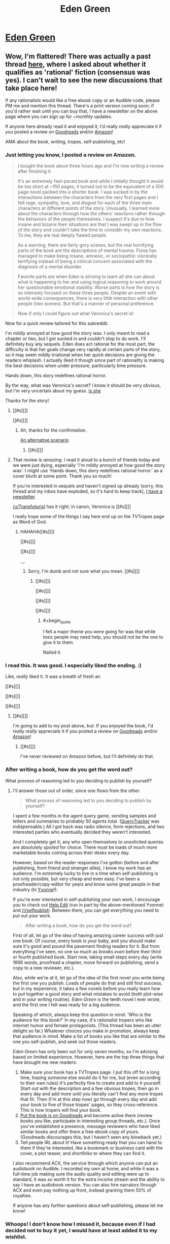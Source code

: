 #+TITLE: Eden Green

* [[http://homework.never-ends.net/edengreen/][Eden Green]]
:PROPERTIES:
:Author: xamueljones
:Score: 12
:DateUnix: 1455147019.0
:END:

** Wow, I'm flattered! There was actually a past thread [[https://www.reddit.com/r/rational/comments/3yf55g/rtrst_scifihorror_novel_eden_green/][here]], where I asked about whether it qualifies as 'rational' fiction (consensus was yes). I can't wait to see the new discussions that take place here!

If any rationalists would like a free ebook copy or an Audible code, please PM me and mention this thread. There's a print version coming soon; if you'd rather wait until you can buy that, I have a newsletter on the above page where you can sign up for ~monthly updates.

If anyone here already read it and enjoyed it, I'd really /really/ appreciate it if you posted a review on [[https://www.goodreads.com/book/show/26058753-eden-green][Goodreads]] and/or [[http://www.amazon.com/dp/B010ON836U/][Amazon]]!

AMA about the book, writing, tropes, self-publishing, etc!
:PROPERTIES:
:Author: FekketCantenel
:Score: 5
:DateUnix: 1455149244.0
:END:

*** Just letting you know, I posted a review on Amazon.

#+begin_quote
  I bought the book about three hours ago and I'm now writing a review after finishing it.

  It's an extremely fast-paced book and while I initially thought it would be too short at ~150 pages, it turned out to be the equivalent of a 500 page novel packed into a shorter book. I was sucked in by the interactions between the characters from the very first pages and I felt rage, sympathy, love, and disgust for each of the three main characters at different points of the story. Unusually, I learned more about the characters through how the others' reactions rather through the behaviors of the people themselves. I suspect it's due to how insane and bizarre their situations are that I was swept up in the flow of the story and couldn't take the time to consider my own reactions. To me, they are real deeply flawed people.

  As a warning, there are fairly gory scenes, but the real horrifying parts of the book are the descriptions of mental trauma. Fiona has managed to make being insane, amnesic, or sociopathic viscerally terrifying instead of being a clinical concern associated with the diagnosis of a mental disorder.

  Favorite parts are when Eden is striving to learn all she can about what is happening to her and using logical reasoning to work around her questionable emotional stability. Worse parts is how the story is so intensely focused on these three people. Despite an event with world-wide consequences, there is very little interaction with other people (two scenes). But that's a manner of personal preference.

  Now if only I could figure out what Veronica's secret is!
#+end_quote

Now for a quick review tailored for this subreddit.

I'm mildly annoyed at how good the story was. I only meant to read a chapter or two, but I got sucked in and couldn't stop to do work. I'll definitely buy any sequels. Eden does act rational for the most part, the difficulty is that her goals change very rapidly at certain parts of the story, so it may seem mildly irrational when her quick decisions are giving the readers whiplash. I actually liked it though since part of rationality is making the best decisions when under pressure, particularly time pressure.

Hands down, this story redefines rational horror.

By the way, what was Veronica's secret? I know it should be very obvious, but I'm very uncertain about my guess. [[#s][Is she]]

Thanks for the story!
:PROPERTIES:
:Author: xamueljones
:Score: 4
:DateUnix: 1455165313.0
:END:

**** [[#s][]]

[[#s][]]
:PROPERTIES:
:Author: Transfuturist
:Score: 2
:DateUnix: 1455194284.0
:END:

***** Ah, thanks for the confirmation.

[[#s][An alternative scenario]]
:PROPERTIES:
:Author: xamueljones
:Score: 2
:DateUnix: 1455199712.0
:END:

****** [[#s][]]
:PROPERTIES:
:Author: Transfuturist
:Score: 2
:DateUnix: 1455210381.0
:END:


**** That review is /amazing./ I read it aloud to a bunch of friends today and we were just dying, especially 'I'm mildly annoyed at how good the story was'. I might use 'Hands down, this story redefines rational horror.' as a cover blurb at some point. Thank you so much!

If you're interested in sequels and haven't signed up already (sorry, this thread and my inbox have exploded, so it's hard to keep track), [[http://homework.never-ends.net/newsletter/][I have a newsletter]].

[[/u/Transfuturist]] has it right; in canon, Veronica is [[#s][]]

I really hope some of the things I say here end up on the TVTropes page as Word of God.
:PROPERTIES:
:Author: FekketCantenel
:Score: 1
:DateUnix: 1455238934.0
:END:

***** HAHAHA[[#s][]]

[[#s][]]

[[#s][]]

._.
:PROPERTIES:
:Author: Transfuturist
:Score: 2
:DateUnix: 1455240127.0
:END:

****** Sorry, I'm dumb and not sure what you mean. [[#s][]]
:PROPERTIES:
:Author: FekketCantenel
:Score: 2
:DateUnix: 1455240406.0
:END:

******* [[#s][]]

[[#s][]]

[[#s][]]

[[#s][]]
:PROPERTIES:
:Author: Transfuturist
:Score: 3
:DateUnix: 1455242236.0
:END:

******** #+begin_quote
  I felt a major theme you were going for was that while toxic people may need help, you should not be the one to give it to them.
#+end_quote

Nailed it.
:PROPERTIES:
:Author: FekketCantenel
:Score: 4
:DateUnix: 1455242535.0
:END:


*** I read this. It was good. I especially liked the ending. :)

Like, /really/ liked it. It was a breath of fresh air.

[[#s][]]

[[#s][]]

[[#s][]]
:PROPERTIES:
:Author: Transfuturist
:Score: 3
:DateUnix: 1455150165.0
:END:

**** [[#s][]]

I'm going to add to my post above, but: If you enjoyed the book, I'd really /really/ appreciate it if you posted a review on [[https://www.goodreads.com/book/show/26058753-eden-green][Goodreads]] and/or [[http://www.amazon.com/dp/B010ON836U/][Amazon]]!
:PROPERTIES:
:Author: FekketCantenel
:Score: 3
:DateUnix: 1455150435.0
:END:

***** [[#s][]]

I've never reviewed on Amazon before, but I'll definitely do that.
:PROPERTIES:
:Author: Transfuturist
:Score: 3
:DateUnix: 1455151187.0
:END:


*** After writing a book, how do you get the word out?

What process of reasoning led to you deciding to publish by yourself?
:PROPERTIES:
:Author: TennisMaster2
:Score: 3
:DateUnix: 1455192999.0
:END:

**** I'll answer those out of order, since one flows from the other.

#+begin_quote
  What process of reasoning led to you deciding to publish by yourself?
#+end_quote

I spent a few months in the agent query game, sending samples and letters and summaries to probably 50 agents total. ([[https://querytracker.net/][QueryTracker]] was indispensable.) All I got back was radio silence, form rejections, and two interested parties who eventually decided they weren't interested.

And I completely get it; any who open themselves to unsolicited queries are absolutely /spoiled/ for choice. There must be loads of much more marketable books coming across their desks every day.

However, based on the reader responses I've gotten (before and after publishing, from friend and stranger alike), I know my work has an audience. I'm extremely lucky to live in a time when self-publishing is not only possible, but very cheap and even easy. I've been a proofreader/copy-editor for years and know some great people in that industry (hi [[http://helpedit.com/][Yvonne]]!).

If you're ever interested in self-publishing your own work, I encourage you to check out [[http://helpedit.com/][Help Edit]] (run in part by the above-mentioned Yvonne) and [[/r/selfpublish]]. Between them, you can get everything you need to put out your work.

#+begin_quote
  After writing a book, how do you get the word out?
#+end_quote

First of all, let go of the idea of having amazing career success with just one book. Of course, every book is your baby, and you should make sure it's good and pound the pavement finding readers for it. But from everything I've seen, no one so much as /breaks even/ before their third or fourth published book. Start now, taking small steps every day (write 1666 words, proofread a chapter, move forward on publishing, send a copy to a new reviewer, etc.).

Also, while we're at it, let go of the idea of the first novel you write being the first one you publish. Loads of people do that and still find success, but in my experience, it takes a few novels before you really learn how to put together a good story and what mistakes to avoid (both plot-wise and in your writing routine). /Eden Green/ is the tenth novel I ever wrote, and the first one I felt was ready for a big audience.

Speaking of which, always keep this question in mind: 'Who is the audience for this book?' In my case, it's rationalist tropers who like internet humor and female protagonists. (This thread has been an utter delight so far.) Whatever choices you make in promotion, always keep that audience in mind. Make a list of books you like that are similar to the one you self-publish, and seek out those readers.

/Eden Green/ has only been out for only seven months, so I'm advising based on limited experience. However, here are the top three things that have brought me new readers:

1. Make sure your book has a TVTropes page. I put this off for a long time, hoping someone else would do it for me, but (even according to their own rules) it's perfectly fine to create and add to it yourself. Start out with the description and a few obvious tropes, then go in every day and add more until you literally can't find any more tropes that fit. Then (I'm at this step now) go through every day and add your book to five of those tropes' pages, so they cross-reference. This is how tropers will find your book.
2. [[https://www.goodreads.com/author/program][Put the book is on Goodreads]] and become active there (review books you like, participate in interesting group threads, etc.). Once you've established a presence, message reviewers who have liked similar books and offer them a free ebook copy of yours. (Goodreads discourages this, but I haven't seen any blowback yet.)
3. Tell people IRL about it! Have something ready that you can hand to them if they're interested, like a bookmark or business card with the cover, a plot teaser, and shortlinks to where they can find it.

I also recommend ACX, the service through which anyone can put an audiobook on Audible. I recorded my own at home, and while it was a full-time job making sure the audio quality and editing were up to standard, it was /so/ worth it for the extra income stream and the ability to say I have an audiobook version. You can also hire narrators through ACX and even pay nothing up front, instead granting them 50% of royalties.

If anyone has any further questions about self-publishing, please let me know!
:PROPERTIES:
:Author: FekketCantenel
:Score: 3
:DateUnix: 1455241204.0
:END:


*** Whoops! I don't know how I missed it, because even if I had decided not to buy it yet, I would have at least added it to my wishlist.
:PROPERTIES:
:Author: xamueljones
:Score: 2
:DateUnix: 1455154075.0
:END:


*** I only seem to be able to see the audible version on Amazon. Is it just me?
:PROPERTIES:
:Author: iemfi
:Score: 1
:DateUnix: 1455193355.0
:END:

**** That's really strange. When you go to [[http://www.amazon.com/dp/B010ON836U/][this link]], doesn't it show 'Kindle' and 'Audible'? Are you in a non-US country?

As I said above, if you'd like an ebook copy, just PM me! Especially if Amazon is being uncooperative.
:PROPERTIES:
:Author: FekketCantenel
:Score: 1
:DateUnix: 1455241567.0
:END:


*** This all sounds great from descriptions and ohter peoples reviews.

How much actual, if any at all, scientific experiments are there? As in hypotheses making and testing and physical experiments, and or logic deducing?

If the answer is anything other than No, None, Zilch and so on, then gib free book please. ebook version.
:PROPERTIES:
:Author: rationalidurr
:Score: 1
:DateUnix: 1455204334.0
:END:

**** It's more about how to make rational decisions while in the middle of traumatic situations. There is some hypothesis generation and while they don't get the opportunity to deliberately conduct experiments, they use the information about the needles they stumbled on throughout the story to further refine their ideas about what is actually happening.

Also please note that [[/u/FekketCantenel]] said:

#+begin_quote
  If any rationalists would like a free ebook copy or an Audible code, please *PM me* and mention this thread.
#+end_quote
:PROPERTIES:
:Author: xamueljones
:Score: 1
:DateUnix: 1455211833.0
:END:

***** #+begin_quote
  PM me and mention this thread
#+end_quote

Doi! I read that as tell me in this thread. alrighty then.
:PROPERTIES:
:Author: rationalidurr
:Score: 1
:DateUnix: 1455223544.0
:END:


*** I like to buy my books on Google Play, and it makes me sad when things are only available on Kindle. This has happened a few times with self-published books posted here =(

I'm guessing there's something in Amazon's contract that prevents people from cross-posting to competing services? I'd rather buy your book than get a free copy, but I don't like supporting those kind of business models.

Do you have a way to just receive cash (paypal, google wallet, patreon)? Or a buy/download site like the one EY posted recently for his mini ebook?
:PROPERTIES:
:Author: tactical_retreat
:Score: 1
:DateUnix: 1455220561.0
:END:

**** #+begin_quote
  I'm guessing there's something in Amazon's contract that prevents people from cross-posting to competing services?
#+end_quote

You're half-right. /Eden Green/ is currently enrolled in Kindle Direct Publishing's (KDP's) 'Kindle Select' program, which allows things like giveaways and countdown promotions. Part of this involves agreeing to keep it exclusive to Amazon.

That said, I'm extremely underwhelmed with Kindle Select. One of the promised benefits, enrollment in Kindle Unlimited (which allows certain members to read the book for free, a good promotional tool) /has never worked with this book./ I've emailed back and forth with KDP support for /months/ and received zero explanation for why. My day job is in customer service, and it goes without saying that I'd be in big trouble if I let that happen to a customer.

The book's current enrollment in Kindle Select ends sometime this month, at which point I fully intend to 'go wide' and post the book on as many services as Draft2Digital will allow. This unfortunately [[https://draft2digital.com/steps/][doesn't include Google Play]].

If you'd like to support my writing and other projects, [[https://www.patreon.com/fekketcantenel?ty=h][I have a Patreon]]. If you'd rather stick to this one-time purchase, please drop me a PM and we can discuss using Paypal. Of course, you're welcome to a free ebook copy or Audible gift, but I understand (and appreciate!) that some folks really want to support indie authors.
:PROPERTIES:
:Author: FekketCantenel
:Score: 2
:DateUnix: 1455242295.0
:END:


** I was poking around in the [[http://tvtropes.org/pmwiki/pmwiki.php/Main/RationalFic][Rational Fiction]] section of TV Tropes and found this story which hasn't been mentioned on this subreddit before.

I haven't read the story yet, but it sounds good enough to try recommending.

The author's also a redditer by the name of [[/u/FekketCantenel]].
:PROPERTIES:
:Author: xamueljones
:Score: 3
:DateUnix: 1455147123.0
:END:
